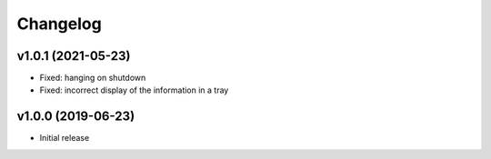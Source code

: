 Changelog
=========

v1.0.1 (2021-05-23)
-------------------

* Fixed: hanging on shutdown
* Fixed: incorrect display of the information in a tray


v1.0.0 (2019-06-23)
-------------------

* Initial release
